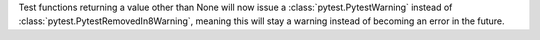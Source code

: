 Test functions returning a value other than None will now issue a :class:`pytest.PytestWarning` instead of :class:`pytest.PytestRemovedIn8Warning`, meaning this will stay a warning instead of becoming an error in the future.
